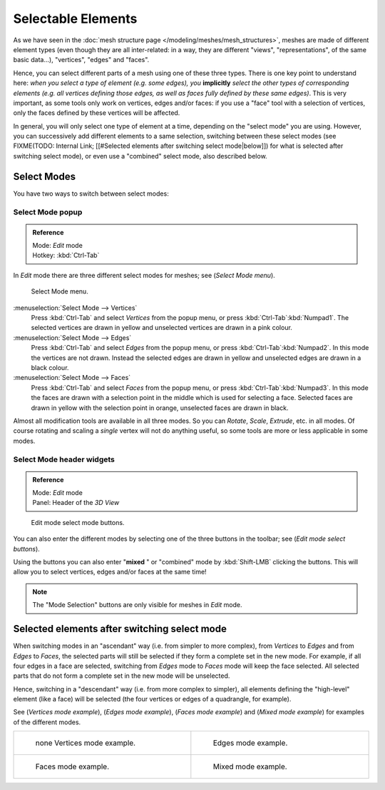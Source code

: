 
*******************
Selectable Elements
*******************

As we have seen in the :doc:`mesh structure page </modeling/meshes/mesh_structures>`,
meshes are made of different element types (even though they are all inter-related: in a way,
they are different "views", "representations", of the same basic data...), "vertices", "edges" and "faces".

Hence, you can select different parts of a mesh using one of these three types.
There is one key point to understand here: *when you select a type of element (e.g.
some edges), you* **implicitly** *select the other types of corresponding elements (e.g.
all vertices defining those edges, as well as faces fully defined by these same edges)*.
This is very important, as some tools only work on vertices, edges and/or faces:
if you use a "face" tool with a selection of vertices,
only the faces defined by these vertices will be affected.

In general, you will only select one type of element at a time, depending on the "select mode" you are using.
However, you can successively add different elements to a same selection, switching between these select modes
(see FIXME(TODO: Internal Link; [[#Selected elements after switching select mode|below]])
for what is selected after switching select mode), or even use a "combined" select mode, also described below.


Select Modes
============

You have two ways to switch between select modes:


Select Mode popup
-----------------

.. admonition:: Reference
   :class: refbox

   | Mode:     *Edit* mode
   | Hotkey:   :kbd:`Ctrl-Tab`


In *Edit* mode there are three different select modes for meshes; see
(*Select Mode* *menu*).


.. figure:: /images/Manual-Part-II-EditModeMenu_2.5.jpg

   Select Mode menu.


:menuselection:`Select Mode --> Vertices`
   Press :kbd:`Ctrl-Tab` and select *Vertices* from the popup menu, or press :kbd:`Ctrl-Tab`:kbd:`Numpad1`.
   The selected vertices are drawn in yellow and unselected vertices are drawn in a pink colour.
:menuselection:`Select Mode --> Edges`
   Press :kbd:`Ctrl-Tab` and select *Edges* from the popup menu, or press :kbd:`Ctrl-Tab`:kbd:`Numpad2`.
   In this mode the vertices are not drawn.
   Instead the selected edges are drawn in yellow and unselected edges are drawn in a black colour.
:menuselection:`Select Mode --> Faces`
   Press :kbd:`Ctrl-Tab` and select *Faces* from the popup menu, or press :kbd:`Ctrl-Tab`:kbd:`Numpad3`.
   In this mode the faces are drawn with a selection point in the middle which is used for selecting a face.
   Selected faces are drawn in yellow with the selection point in orange, unselected faces are drawn in black.

Almost all modification tools are available in all three modes. So you can *Rotate*,
*Scale*, *Extrude*, etc. in all modes.
Of course rotating and scaling a *single* vertex will not do anything useful,
so some tools are more or less applicable in some modes.


Select Mode header widgets
--------------------------

.. admonition:: Reference
   :class: refbox

   | Mode:     *Edit* mode
   | Panel:    Header of the *3D View*


.. figure:: /images/Manual-Part-II-EditModeButtonsLabeled_2.5.jpg

   Edit mode select mode buttons.


You can also enter the different modes by selecting one of the three buttons in the toolbar;
see (*Edit* *mode select buttons*).

Using the buttons you can also enter "\ **mixed** " or "combined" mode by
:kbd:`Shift-LMB` clicking the buttons. This will allow you to select vertices,
edges and/or faces at the same time!


.. note::

   The "Mode Selection" buttons are only visible for meshes in *Edit* mode.


Selected elements after switching select mode
=============================================

When switching modes in an "ascendant" way (i.e. from simpler to more complex), from
*Vertices* to *Edges* and from *Edges* to *Faces*,
the selected parts will still be selected if they form a complete set in the new mode.
For example, if all four edges in a face are selected,
switching from *Edges* mode to *Faces* mode will keep the face selected.
All selected parts that do not form a complete set in the new mode will be unselected.

Hence, switching in a "descendant" way (i.e. from more complex to simpler),
all elements defining the "high-level" element (like a face) will be selected
(the four vertices or edges of a quadrangle, for example).

See (*Vertices* *mode example*), (*Edges* *mode example*),
(*Faces* *mode example*) and (*Mixed mode example*)
for examples of the different modes.


+---------------------------------------------------------------------+-------------------------------------------------------------------+
+.. figure:: /images/Manual-Part-II-EditModeVerticeModeExample_2.5.jpg|.. figure:: /images/Manual-Part-II-EditModeEdgeModeExample_2.5.jpg +
+   :width: 300px                                                     |   :width: 300px                                                   +
+   :figwidth: 300px                                                  |   :figwidth: 300px                                                +
+                                                                     |                                                                   +
+   none Vertices mode example.                                       |   Edges mode example.                                             +
+---------------------------------------------------------------------+-------------------------------------------------------------------+
+.. figure:: /images/Manual-Part-II-EditModeFaceModeExample_2.5.jpg   |.. figure:: /images/Manual-Part-II-EditModeMixedModeExample_2.5.jpg+
+   :width: 300px                                                     |   :width: 300px                                                   +
+   :figwidth: 300px                                                  |   :figwidth: 300px                                                +
+                                                                     |                                                                   +
+   Faces mode example.                                               |   Mixed mode example.                                             +
+---------------------------------------------------------------------+-------------------------------------------------------------------+


